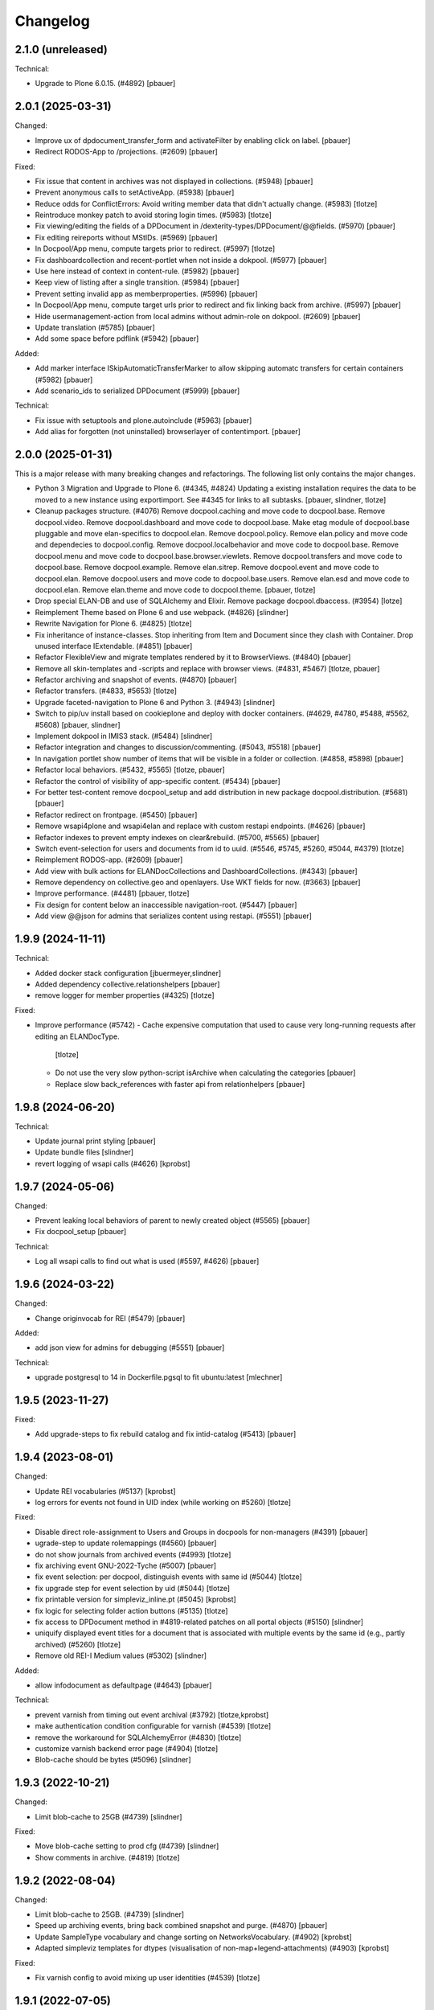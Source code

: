 Changelog
=========

2.1.0 (unreleased)
------------------

Technical:

- Upgrade to Plone 6.0.15. (#4892)
  [pbauer]


2.0.1 (2025-03-31)
------------------

Changed:

- Improve ux of dpdocument_transfer_form and activateFilter by enabling click on label.
  [pbauer]

- Redirect RODOS-App to /projections. (#2609)
  [pbauer]


Fixed:

- Fix issue that content in archives was not displayed in collections. (#5948)
  [pbauer]

- Prevent anonymous calls to setActiveApp. (#5938)
  [pbauer]

- Reduce odds for ConflictErrors: Avoid writing member data that didn't
  actually change. (#5983)
  [tlotze]

- Reintroduce monkey patch to avoid storing login times. (#5983)
  [tlotze]

- Fix viewing/editing the fields of a DPDocument in /dexterity-types/DPDocument/@@fields. (#5970)
  [pbauer]

- Fix editing reireports without MStIDs. (#5969)
  [pbauer]

- In Docpool/App menu, compute targets prior to redirect. (#5997)
  [tlotze]

- Fix dashboardcollection and recent-portlet when not inside a dokpool. (#5977)
  [pbauer]

- Use here instead of context in content-rule. (#5982)
  [pbauer]

- Keep view of listing after a single transition. (#5984)
  [pbauer]

- Prevent setting invalid app as memberproperties. (#5996)
  [pbauer]

- In Docpool/App menu, compute target urls prior to redirect and fix linking back from archive. (#5997)
  [pbauer]

- Hide usermanagement-action from local admins without admin-role on dokpool. (#2609)
  [pbauer]

- Update translation (#5785)
  [pbauer]

- Add some space before pdflink (#5942)
  [pbauer]

Added:

- Add marker interface ISkipAutomaticTransferMarker to allow skipping automatc transfers for
  certain containers (#5982)
  [pbauer]

- Add scenario_ids to serialized DPDocument (#5999)
  [pbauer]


Technical:

- Fix issue with setuptools and plone.autoinclude (#5963)
  [pbauer]

- Add alias for forgotten (not uninstalled) browserlayer of contentimport.
  [pbauer]


2.0.0 (2025-01-31)
------------------

This is a major release with many breaking changes and refactorings.
The following list only contains the major changes.

- Python 3 Migration and Upgrade to Plone 6. (#4345, #4824)
  Updating a existing installation requires the data to be moved to a new instance using exportimport.
  See #4345 for links to all subtasks.
  [pbauer, slindner, tlotze]

- Cleanup packages structure. (#4076)
  Remove docpool.caching and move code to docpool.base.
  Remove docpool.video.
  Remove docpool.dashboard and move code to docpool.base.
  Make etag module of docpool.base pluggable and move elan-specifics to docpool.elan.
  Remove docpool.policy.
  Remove elan.policy and move code and dependecies to docpool.config.
  Remove docpool.localbehavior and move code to docpool.base.
  Remove docpool.menu and move code to docpool.base.browser.viewlets.
  Remove docpool.transfers and move code to docpool.base.
  Remove docpool.example.
  Remove elan.sitrep.
  Remove docpool.event and move code to docpool.elan.
  Remove docpool.users and move code to docpool.base.users.
  Remove elan.esd and move code to docpool.elan.
  Remove elan.theme and move code to docpool.theme.
  [pbauer, tlotze]

- Drop special ELAN-DB and use of SQLAlchemy and Elixir. Remove package docpool.dbaccess. (#3954)
  [lotze]

- Reimplement Theme based on Plone 6 and use webpack. (#4826)
  [slindner]

- Rewrite Navigation for Plone 6. (#4825)
  [tlotze]

- Fix inheritance of instance-classes. Stop inheriting from Item and Document since they clash with Container. Drop unused interface IExtendable. (#4851)
  [pbauer]

- Refactor FlexibleView and migrate templates rendered by it to BrowserViews. (#4840)
  [pbauer]

- Remove all skin-templates and -scripts and replace with browser views. (#4831, #5467)
  [tlotze, pbauer]

- Refactor archiving and snapshot of events. (#4870)
  [pbauer]

- Refactor transfers. (#4833, #5653)
  [tlotze]

- Upgrade faceted-navigation to Plone 6 and Python 3. (#4943)
  [slindner]

- Switch to pip/uv install based on cookieplone and deploy with docker containers. (#4629, #4780, #5488, #5562, #5608)
  [pbauer, slindner]

- Implement dokpool in IMIS3 stack. (#5484)
  [slindner]

- Refactor integration and changes to discussion/commenting. (#5043, #5518)
  [pbauer]

- In navigation portlet show number of items that will be visible in a folder or collection. (#4858, #5898)
  [pbauer]

- Refactor local behaviors. (#5432, #5565)
  [tlotze, pbauer]

- Refactor the control of visibility of app-specific content. (#5434)
  [pbauer]

- For better test-content remove docpool_setup and add distribution in new package docpool.distribution. (#5681)
  [pbauer]

- Refactor redirect on frontpage. (#5450)
  [pbauer]

- Remove wsapi4plone and wsapi4elan and replace with custom restapi endpoints. (#4626)
  [pbauer]

- Refactor indexes to prevent empty indexes on clear&rebuild. (#5700, #5565)
  [pbauer]

- Switch event-selection for users and documents from id to uuid. (#5546, #5745, #5260, #5044, #4379)
  [tlotze]

- Reimplement RODOS-app. (#2609)
  [pbauer]

- Add view with bulk actions for ELANDocCollections and DashboardCollections. (#4343)
  [pbauer]

- Remove dependency on collective.geo and openlayers. Use WKT fields for now. (#3663)
  [pbauer]

- Improve performance. (#4481)
  [pbauer, tlotze]

- Fix design for content below an inaccessible navigation-root. (#5447)
  [pbauer]

- Add view @@json for admins that serializes content using restapi. (#5551)
  [pbauer]


1.9.9 (2024-11-11)
------------------

Technical:

- Added docker stack configuration
  [jbuermeyer,slindner]

- Added dependency collective.relationshelpers
  [pbauer]

- remove logger for member properties (#4325)
  [tlotze]


Fixed:

- Improve performance (#5742)
  - Cache expensive computation that used to cause very long-running requests after editing an ELANDocType.
    [tlotze]
  - Do not use the very slow python-script isArchive when calculating the categories
    [pbauer]
  - Replace slow back_references with faster api from relationhelpers
    [pbauer]


1.9.8 (2024-06-20)
------------------

Technical:

- Update journal print styling
  [pbauer]

- Update bundle files
  [slindner]

- revert logging of wsapi calls (#4626)
  [kprobst]


1.9.7 (2024-05-06)
------------------

Changed:

- Prevent leaking local behaviors of parent to newly created object (#5565)
  [pbauer]

- Fix docpool_setup
  [pbauer]

Technical:

- Log all wsapi calls to find out what is used (#5597, #4626)
  [pbauer]


1.9.6 (2024-03-22)
------------------

Changed:

- Change originvocab for REI (#5479)
  [pbauer]

Added:

- add json view for admins for debugging (#5551)
  [pbauer]

Technical:

- upgrade postgresql to 14 in Dockerfile.pgsql to fit ubuntu:latest
  [mlechner]


1.9.5 (2023-11-27)
------------------

Fixed:

- Add upgrade-steps to fix rebuild catalog and fix intid-catalog (#5413)
  [pbauer]


1.9.4 (2023-08-01)
------------------

Changed:

- Update REI vocabularies (#5137)
  [kprobst]

- log errors for events not found in UID index (while working on #5260)
  [tlotze]

Fixed:

- Disable direct role-assignment to Users and Groups in docpools for non-managers (#4391)
  [pbauer]

- ugrade-step to update rolemappings (#4560)
  [pbauer]

- do not show journals from archived events (#4993)
  [tlotze]

- fix archiving event GNU-2022-Tyche (#5007)
  [pbauer]

- fix event selection: per docpool, distinguish events with same id (#5044)
  [tlotze]

- fix upgrade step for event selection by uid (#5044)
  [tlotze]

- fix printable version for simpleviz_inline.pt (#5045)
  [kprobst]

- fix logic for selecting folder action buttons (#5135)
  [tlotze]

- fix access to DPDocument method in #4819-related patches on all portal objects (#5150)
  [slindner]

- uniquify displayed event titles for a document that is associated with
  multiple events by the same id (e.g., partly archived) (#5260)
  [tlotze]

- Remove old REI-I Medium values (#5302)
  [slindner]

Added:

- allow infodocument as defaultpage (#4643)
  [pbauer]

Technical:

- prevent varnish from timing out event archival (#3792)
  [tlotze,kprobst]

- make authentication condition configurable for varnish (#4539)
  [tlotze]

- remove the workaround for SQLAlchemyError (#4830)
  [tlotze]

- customize varnish backend error page (#4904)
  [tlotze]

- Blob-cache should be bytes (#5096)
  [slindner]


1.9.3 (2022-10-21)
------------------

Changed:

- Limit blob-cache to 25GB (#4739)
  [slindner]

Fixed:

- Move blob-cache setting to prod cfg (#4739)
  [slindner]

- Show comments in archive. (#4819)
  [tlotze]


1.9.2 (2022-08-04)
------------------

Changed:

- Limit blob-cache to 25GB. (#4739)
  [slindner]

- Speed up archiving events, bring back combined snapshot and purge. (#4870)
  [pbauer]

- Update SampleType vocabulary and change sorting on NetworksVocabulary. (#4902)
  [kprobst]

- Adapted simpleviz templates for dtypes (visualisation of non-map+legend-attachments) (#4903)
  [kprobst]

Fixed:

- Fix varnish config to avoid mixing up user identities (#4539)
  [tlotze]


1.9.1 (2022-07-05)
------------------

Fixed:

- Fix Icon path (#4808)
  [slindner]

- Fix journal permission check (#4818)
  [pbauer]

- Run CI test in correct dir (#4823)
  [slindner]


1.9.0 (2022-05-13)
------------------

Added:

- Update to Plone 5.1.7 (#4614)
  [pbauer, slindner]

- Allow dp_school as valid main url. (#4040)
  [slindner]

- Add Makefile for bundle update. (#4653)
  [slindner]

- Add collective.impersonate. (#4598)
  [pbauer]

- Browsertest for marquee ticker (#3681)
  [slindner]


Changed:

- Adapt vocabularies for event SectorizingSampleTypes and SectorizingNetworks (#3533)
  [kprobst]

- Remove not needed js file (#4174)
  [slindner]

- Replace workflow transition icons. (#4337)
  [slindner]

- Hide event status 'closed' in forms unless event is already closed. (#4634)
  [pbauer, tlotze]

- Hide plone.belowcontenttitle.documentbyline. (#4695)
  [kprobst]

- Expand EventType history. (#4463)
  [slindner]
- Add blob cache size to production buildout (#4739)
  [slindner]

Fixed:

- Don't log login times to member properties to avoid DB hotspot. (#4325)
  [tlotze]

- Update event types: IRIX-conform tokens, rename Event to Emergency, add Routine, add translations. (#3430)
  [tlotze]

- Remove old diazo resources dir and not needed js files (#3681)
  [slindner]

- Prevent deleting folders with published content by updating dp_folder_workflow. (#4560)
  [pbauer]

- Include commenting inside dview (when viewing documents in the context of a
  collection) (#3957)
  [tlotze]

- Update REI vocabularies. (#4518)
  [kprobst]

- Catch SQLAlchemy error when querying transfers. (#4758)
  [tlotze]

- Refactor archiving of Events: Move event and journals into archive. (#4374)
  [pbauer]

- Show document workflow state in dview. (#4270)
  [tlotze]


Fixed:

- Fix missing translations in Chronologie (#3708)
  [slindner]

- Limit displayed journals to current document pool. (#4515)
  [tlotze]

- Fix errors when getting local behaviors. (#3811)
  [pbauer]

- Fix modal config for dpdocument_transfer_form. (#4570)
  [pbauer]

- Fix footer display after Plone update. (#4702)
  [slindner]

- Prevent adding journalentries to closed and archived journals. (#4374)
  [pbauer]

- Fix for folder view when there is one item more than the batch size. (#4374)
  [pbauer]


1.8.4 (2021-11-04)
------------------

Technical:

- Remove remnants of old testdata infrastructure to simplify buildout (#4405)
  [tlotze]

- Update Version of plone.session (#4539)
  [tlotze]


Fixed:

- Fix initialising scenarios when adding a document w.r.t. inactive ones (#4527)
  [tlotze]

- Prevent KeyError when no DPEvent for a scenario can be found (#4504)
  [pbauer, slindner]

- Fix deleteTransferDataInDB (#4117)
  [pbauer]

- Fix UnicodeDecodeError when filtering in @@rpopup (#4507)
  [pbauer]

Changed:

- Switch to pipenv for bootstrap (#3956)
  [tlotze, slindner]

1.8.3 (2021-09-29)
------------------

Technical:

- Configured 4 additional instances, changed varnish timeouts (#4475)
  [slindner, tlotze, kprobst]
    - Configured 4 additional instances, changed varnish timeouts (#4475) [slindner, tlotze, kprobst]


1.8.2 (2021-08-12)
------------------

Added:

- Add js alert to confirm bulk transitions (#4396)
  [pbauer]


Changed:

- Use dview if the parent is a collection (#4392)
  [pbauer]


Fixed:

- Fix year filter - facetednavigation (#4394)
  [slindner]

- Remove unallowed value from OriginVocabulary (#4388)
  [pbauer]

- Disable broken sorting in faceted navigation results table (#4395)
  [pbauer]

- Fix no_value option in AutoritiesVocabulary (#4418)
  [pbauer]


1.8.1 (2021-07-19)
------------------

Fixed:

- Fix logic for deselecting scenarios (#4324)
  [tlotze, pbauer]


1.8.0 (2021-07-19)
------------------

Added:

- Added faceted navigation functionality in REI: facetednavigation-webpack (#2634)
  [slindner]

- Added bulk actions: bulk transfer (#2693, bulk actions in collections #3460)
  [pbauer]


Changed:

- Added Collection to allowed content types for Simplefolder (#4342)
  [pbauer]

- Require medium for REI-E reports (#4269)
  [pbauer]

- Removed milliseconds in portlet recent in ELAN
  [kprobst]


Fixed:

- Fixed unicode indexes in REI (#4084)
  [pbauer]

- Fixed creating events without journals in ELAN (#4267)
  [pbauer]

- Fixed bug in creating new DocTypes (#4266)
  [tlotze]

- Fixed sorting in REI AuthorityVocabulary (#4336)
  [pbauer]

- Deactivate checkboxes when de/selecting events (#4078)
  [tlotze]


Technical:

- Fix zcml: Drop obsolete explicit zcml-slugs. Only use those with i18n-override (#4349)
  [pbauer]


1.7.4 (2021-06-10.)
------------------

Fixed:

- Update Products.PloneHotfix20210518 and allow text/html to be displayed inline
  [pbauer]


1.7.3 (2021-05-25)
------------------

Fixed:

- Bump last weeks hotfix 20210518 to version 1.2
  [tlotze]

- Deployed on master as hotfix
  [kprobst]


1.7.2 (2021-05-22)
------------------

Fixed:

- Add Plone hotfix 20210518
  [tlotze]

- Deployed on master as hotfix
  [kprobst]


1.7.1 (2021-03-23)
------------------

Changed:

- Switched to new CI runner & docker (#4158)
  [slindner]

- Simplify generated title for REI-reports. (#4224)
  [kprobst]


1.7.0 (2021-02-12)
------------------

Added:

- Added Changelog
  [slindner]

- Add custom add-form for DPDocument to hide title-field for reireport (#4039)
  [pbauer]

- Add automatic transfer of published documents to other docpools. (#2601)
  [tlotze]


Changed:

- Close all popups on logout (#3512)
  [slindner]

- Do not display content of text files (#4038)
  [pbauer]


Fixed:

- Fix Unicode Errors in AUTHORITYS vocabulary and use ISO values (#3953)
  [slindner]

- Fix compatability mode in Internet Explorer (#3991)
  [slindner]

- Fix editing help page and move it to each docpool (#2439)
  [tlotze]

- Only use global imprint, fix actions and views for help and imprint, move
  these texts out of contentconfig folders (#4067)
  [tlotze]

- Add hotfix to fix canchangepassword (#4085)
  Deployed on master as hotfix.
  [kprobst]


Technical:

- Remove the concept and implementation of auditing (#3954)
  [tlotze]

- Remove elan.irix and all other IRIX-related code (#3954)
  [tlotze]

- Remove archetypes dependencies (#3225)
  [tlotze]
